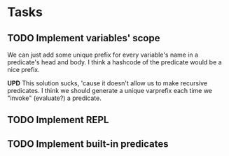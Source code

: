 * Tasks
** TODO Implement variables' scope
   We can just add some unique prefix for every variable's name in a
   predicate's head and body. I think a hashcode of the predicate
   would be a nice prefix.

   *UPD* This solution sucks, 'cause it doesn't allow us to make
   recursive predicates. I think we should generate a unique varprefix
   each time we "invoke" (evaluate?) a predicate.

** TODO Implement REPL
** TODO Implement built-in predicates

